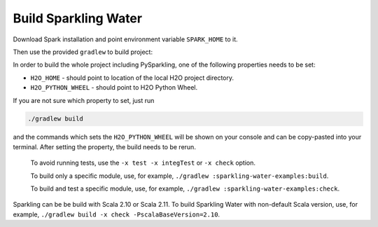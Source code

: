 Build Sparkling Water
---------------------

Download Spark installation and point environment variable
``SPARK_HOME`` to it.

Then use the provided ``gradlew`` to build project:

In order to build the whole project including PySparkling, one of the
following properties needs to be set:

- ``H2O_HOME`` - should point to location of the local H2O project directory.
- ``H2O_PYTHON_WHEEL`` - should point to H2O Python Wheel.

If you are not sure which property to set, just run

.. code:: bash

    ./gradlew build

and the commands which sets the ``H2O_PYTHON_WHEEL`` will be shown on
your console and can be copy-pasted into your terminal. After setting
the property, the build needs to be rerun.

    To avoid running tests, use the ``-x test -x integTest`` or
    ``-x check`` option.

    To build only a specific module, use, for example,
    ``./gradlew :sparkling-water-examples:build``.

    To build and test a specific module, use, for example,
    ``./gradlew :sparkling-water-examples:check``.

Sparkling can be be build with Scala 2.10 or Scala 2.11. To build
Sparkling Water with non-default Scala version, use, for example,
``./gradlew build -x check -PscalaBaseVersion=2.10``.
